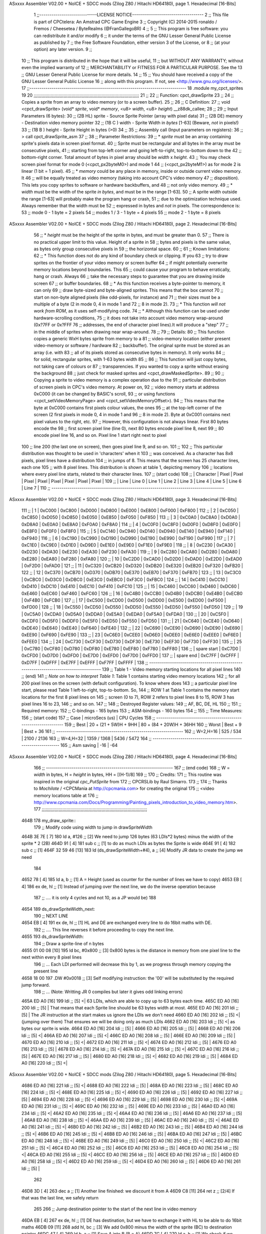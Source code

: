 ASxxxx Assembler V02.00 + NoICE + SDCC mods  (Zilog Z80 / Hitachi HD64180), page 1.
Hexadecimal [16-Bits]



                              1 ;;-----------------------------LICENSE NOTICE------------------------------------
                              2 ;;  This file is part of CPCtelera: An Amstrad CPC Game Engine 
                              3 ;;  Copyright (C) 2014-2015 ronaldo / Fremos / Cheesetea / ByteRealms (@FranGallegoBR)
                              4 ;;
                              5 ;;  This program is free software: you can redistribute it and/or modify
                              6 ;;  it under the terms of the GNU Lesser General Public License as published by
                              7 ;;  the Free Software Foundation, either version 3 of the License, or
                              8 ;;  (at your option) any later version.
                              9 ;;
                             10 ;;  This program is distributed in the hope that it will be useful,
                             11 ;;  but WITHOUT ANY WARRANTY; without even the implied warranty of
                             12 ;;  MERCHANTABILITY or FITNESS FOR A PARTICULAR PURPOSE.  See the
                             13 ;;  GNU Lesser General Public License for more details.
                             14 ;;
                             15 ;;  You should have received a copy of the GNU Lesser General Public License
                             16 ;;  along with this program.  If not, see <http://www.gnu.org/licenses/>.
                             17 ;;-------------------------------------------------------------------------------
                             18 .module my_cpct_sprites
                             19 
                             20 ;;;;;;;;;;;;;;;;;;;;;;;;;;;;;;;;;;;;;;;;;;;;;;;;;;;;;;;;;;;;;;;;;;;;;;;;;;;;;;;;;
                             21 ;;
                             22 ;; Function: cpct_drawSprite
                             23 ;;
                             24 ;;    Copies a sprite from an array to video memory (or to a screen buffer).
                             25 ;;
                             26 ;; C Definition:
                             27 ;;    void <cpct_drawSprite> (void* *sprite*, void* *memory*, <u8> *width*, <u8> *height*) __z88dk_callee;
                             28 ;;
                             29 ;; Input Parameters (6 bytes):
                             30 ;;  (2B HL) sprite - Source Sprite Pointer (array with pixel data)
                             31 ;;  (2B DE) memory - Destination video memory pointer
                             32 ;;  (1B C ) width  - Sprite Width in *bytes* [1-63] (Beware, *not* in pixels!)
                             33 ;;  (1B B ) height - Sprite Height in bytes (>0)
                             34 ;;
                             35 ;; Assembly call (Input parameters on registers):
                             36 ;;    > call cpct_drawSprite_asm
                             37 ;;
                             38 ;; Parameter Restrictions:
                             39 ;;  * *sprite* must be an array containing sprite's pixels data in screen pixel format.
                             40 ;; Sprite must be rectangular and all bytes in the array must be consecutive pixels, 
                             41 ;; starting from top-left corner and going left-to-right, top-to-bottom down to the
                             42 ;; bottom-right corner. Total amount of bytes in pixel array should be *width* x *height*.
                             43 ;; You may check screen pixel format for mode 0 (<cpct_px2byteM0>) and mode 1 
                             44 ;; (<cpct_px2byteM1>) as for mode 2 is linear (1 bit = 1 pixel).
                             45 ;;  * *memory* could be any place in memory, inside or outside current video memory. It
                             46 ;; will be equally treated as video memory (taking into account CPC's video memory 
                             47 ;; disposition). This lets you copy sprites to software or hardware backbuffers, and
                             48 ;; not only video memory.
                             49 ;;  * *width* must be the width of the sprite *in bytes*, and must be in the range [1-63].
                             50 ;; A sprite width outside the range [1-63] will probably make the program hang or crash, 
                             51 ;; due to the optimization technique used. Always remember that the width must be 
                             52 ;; expressed in bytes and *not* in pixels. The correspondence is:
                             53 ;;    mode 0      - 1 byte = 2 pixels
                             54 ;;    modes 1 / 3 - 1 byte = 4 pixels
                             55 ;;    mode 2      - 1 byte = 8 pixels
ASxxxx Assembler V02.00 + NoICE + SDCC mods  (Zilog Z80 / Hitachi HD64180), page 2.
Hexadecimal [16-Bits]



                             56 ;;  * *height* must be the height of the sprite in bytes, and must be greater than 0. 
                             57 ;; There is no practical upper limit to this value. Height of a sprite in
                             58 ;; bytes and pixels is the same value, as bytes only group consecutive pixels in
                             59 ;; the horizontal space.
                             60 ;;
                             61 ;; Known limitations:
                             62 ;;     * This function does not do any kind of boundary check or clipping. If you 
                             63 ;; try to draw sprites on the frontier of your video memory or screen buffer 
                             64 ;; if might potentially overwrite memory locations beyond boundaries. This 
                             65 ;; could cause your program to behave erratically, hang or crash. Always 
                             66 ;; take the necessary steps to guarantee that you are drawing inside screen
                             67 ;; or buffer boundaries.
                             68 ;;     * As this function receives a byte-pointer to memory, it can only 
                             69 ;; draw byte-sized and byte-aligned sprites. This means that the box cannot
                             70 ;; start on non-byte aligned pixels (like odd-pixels, for instance) and 
                             71 ;; their sizes must be a multiple of a byte (2 in mode 0, 4 in mode 1 and
                             72 ;; 8 in mode 2).
                             73 ;;     * This function *will not work from ROM*, as it uses self-modifying code.
                             74 ;;     * Although this function can be used under hardware-scrolling conditions,
                             75 ;; it does not take into account video memory wrap-around (0x?7FF or 0x?FFF 
                             76 ;; addresses, the end of character pixel lines).It  will produce a "step" 
                             77 ;; in the middle of sprites when drawing near wrap-around.
                             78 ;;
                             79 ;; Details:
                             80 ;;    This function copies a generic WxH bytes sprite from memory to a 
                             81 ;; video-memory location (either present video-memory or software / hardware  
                             82 ;; backbuffer). The original sprite must be stored as an array (i.e. with 
                             83 ;; all of its pixels stored as consecutive bytes in memory). It only works 
                             84 ;; for solid, rectangular sprites, with 1-63 bytes width
                             85 ;;
                             86 ;;    This function will just copy bytes, not taking care of colours or 
                             87 ;; transparencies. If you wanted to copy a sprite without erasing the background
                             88 ;; just check for masked sprites and <cpct_drawMaskedSprite>.
                             89 ;;
                             90 ;;    Copying a sprite to video memory is a complex operation due to the 
                             91 ;; particular distribution of screen pixels in CPC's video memory. At power on,
                             92 ;; video memory starts at address 0xC000 (it can be changed by BASIC's scroll,
                             93 ;; or using functions <cpct_setVideoMemoryPage> and <cpct_setVideoMemoryOffset>).
                             94 ;; This means that the byte at 0xC000 contains first pixels colour values, the ones
                             95 ;; at the top-left corner of the screen (2 first pixels in mode 0, 4 in mode 1 and 
                             96 ;; 8 in mode 2). Byte at 0xC001 contains next pixel values to the right, etc. 
                             97 ;; However, this configuration is not always linear. First 80 bytes encode the 
                             98 ;; first screen pixel line (line 0), next 80 bytes encode pixel line 8, next 
                             99 ;; 80 encode pixel line 16, and so on. Pixel line 1 start right next to pixel
                            100 ;; line 200 (the last one on screen), then goes pixel line 9, and so on. 
                            101 ;; 
                            102 ;; This particular distribution was thought to be used in 'characters' when it 
                            103 ;; was conceived. As a character has 8x8 pixels, pixel lines have a distribution
                            104 ;; in jumps of 8. This means that the screen has 25 character lines, each one
                            105 ;; with 8 pixel lines. This distribution is shown at table 1, depicting memory 
                            106 ;; locations where every pixel line starts, related to their character lines. 
                            107 ;; (start code)
                            108 ;; | Character   |  Pixel |  Pixel |  Pixel |  Pixel |  Pixel |  Pixel |  Pixel |  Pixel |
                            109 ;; |   Line      | Line 0 | Line 1 | Line 2 | Line 3 | Line 4 | Line 5 | Line 6 | Line 7 |
                            110 ;; ---------------------------------------------------------------------------------------
ASxxxx Assembler V02.00 + NoICE + SDCC mods  (Zilog Z80 / Hitachi HD64180), page 3.
Hexadecimal [16-Bits]



                            111 ;; |      1      | 0xC000 | 0xC800 | 0xD000 | 0xD800 | 0xE000 | 0xE800 | 0xF000 | 0xF800 |
                            112 ;; |      2      | 0xC050 | 0xC850 | 0xD050 | 0xD850 | 0xE050 | 0xE850 | 0xF050 | 0xF850 |
                            113 ;; |      3      | 0xC0A0 | 0xC8A0 | 0xD0A0 | 0xD8A0 | 0xE0A0 | 0xE8A0 | 0xF0A0 | 0xF8A0 |
                            114 ;; |      4      | 0xC0F0 | 0xC8F0 | 0xD0F0 | 0xD8F0 | 0xE0F0 | 0xE8F0 | 0xF0F0 | 0xF8F0 |
                            115 ;; |      5      | 0xC140 | 0xC940 | 0xD140 | 0xD940 | 0xE140 | 0xE940 | 0xF140 | 0xF940 |
                            116 ;; |      6      | 0xC190 | 0xC990 | 0xD190 | 0xD990 | 0xE190 | 0xE990 | 0xF190 | 0xF990 |
                            117 ;; |      7      | 0xC1E0 | 0xC9E0 | 0xD1E0 | 0xD9E0 | 0xE1E0 | 0xE9E0 | 0xF1E0 | 0xF9E0 |
                            118 ;; |      8      | 0xC230 | 0xCA30 | 0xD230 | 0xDA30 | 0xE230 | 0xEA30 | 0xF230 | 0xFA30 |
                            119 ;; |      9      | 0xC280 | 0xCA80 | 0xD280 | 0xDA80 | 0xE280 | 0xEA80 | 0xF280 | 0xFA80 |
                            120 ;; |     10      | 0xC2D0 | 0xCAD0 | 0xD2D0 | 0xDAD0 | 0xE2D0 | 0xEAD0 | 0xF2D0 | 0xFAD0 |
                            121 ;; |     11      | 0xC320 | 0xCB20 | 0xD320 | 0xDB20 | 0xE320 | 0xEB20 | 0xF320 | 0xFB20 |
                            122 ;; |     12      | 0xC370 | 0xCB70 | 0xD370 | 0xDB70 | 0xE370 | 0xEB70 | 0xF370 | 0xFB70 |
                            123 ;; |     13      | 0xC3C0 | 0xCBC0 | 0xD3C0 | 0xDBC0 | 0xE3C0 | 0xEBC0 | 0xF3C0 | 0xFBC0 |
                            124 ;; |     14      | 0xC410 | 0xCC10 | 0xD410 | 0xDC10 | 0xE410 | 0xEC10 | 0xF410 | 0xFC10 |
                            125 ;; |     15      | 0xC460 | 0xCC60 | 0xD460 | 0xDC60 | 0xE460 | 0xEC60 | 0xF460 | 0xFC60 |
                            126 ;; |     16      | 0xC4B0 | 0xCCB0 | 0xD4B0 | 0xDCB0 | 0xE4B0 | 0xECB0 | 0xF4B0 | 0xFCB0 |
                            127 ;; |     17      | 0xC500 | 0xCD00 | 0xD500 | 0xDD00 | 0xE500 | 0xED00 | 0xF500 | 0xFD00 |
                            128 ;; |     18      | 0xC550 | 0xCD50 | 0xD550 | 0xDD50 | 0xE550 | 0xED50 | 0xF550 | 0xFD50 |
                            129 ;; |     19      | 0xC5A0 | 0xCDA0 | 0xD5A0 | 0xDDA0 | 0xE5A0 | 0xEDA0 | 0xF5A0 | 0xFDA0 |
                            130 ;; |     20      | 0xC5F0 | 0xCDF0 | 0xD5F0 | 0xDDF0 | 0xE5F0 | 0xED50 | 0xF550 | 0xFD50 |
                            131 ;; |     21      | 0xC640 | 0xCE40 | 0xD640 | 0xDE40 | 0xE640 | 0xEE40 | 0xF640 | 0xFE40 |
                            132 ;; |     22      | 0xC690 | 0xCE90 | 0xD690 | 0xDE90 | 0xE690 | 0xEE90 | 0xF690 | 0xFE90 |
                            133 ;; |     23      | 0xC6E0 | 0xCEE0 | 0xD6E0 | 0xDEE0 | 0xE6E0 | 0xEEE0 | 0xF6E0 | 0xFEE0 |
                            134 ;; |     24      | 0xC730 | 0xCF30 | 0xD730 | 0xDF30 | 0xE730 | 0xEF30 | 0xF730 | 0xFF30 |
                            135 ;; |     25      | 0xC780 | 0xCF80 | 0xD780 | 0xDF80 | 0xE780 | 0xEF80 | 0xF780 | 0xFF80 |
                            136 ;; | spare start | 0xC7D0 | 0xCFD0 | 0xD7D0 | 0xDFD0 | 0xE7D0 | 0xEFD0 | 0xF7D0 | 0xFFD0 |
                            137 ;; | spare end   | 0xC7FF | 0xCFFF | 0xD7FF | 0xDFFF | 0xE7FF | 0xEFFF | 0xF7FF | 0xFFFF |
                            138 ;; ---------------------------------------------------------------------------------------
                            139 ;;           Table 1 - Video memory starting locations for all pixel lines 
                            140 ;; (end)
                            141 ;;    *Note on how to interpret Table 1*: Table 1 contains starting video memory locations 
                            142 ;; for all 200 pixel lines on the screen (with default configuration). To know where does 
                            143 ;; a particular pixel line start, please read Table 1 left-to-right, top-to-bottom. So, 
                            144 ;; ROW 1 at Table 1 contains the memory start locations for the first 8 pixel lines on 
                            145 ;; screen (0 to 7), ROW 2 refers to pixel lines 8 to 15, ROW 3 has pixel lines 16 to 23, 
                            146 ;; and so on.
                            147 ;;
                            148 ;; Destroyed Register values: 
                            149 ;;    AF, BC, DE, HL
                            150 ;;
                            151 ;; Required memory:
                            152 ;;     C-bindings - 165 bytes
                            153 ;;   ASM-bindings - 160 bytes
                            154 ;;
                            155 ;; Time Measures:
                            156 ;; (start code)
                            157 ;;  Case      |   microSecs (us)       |        CPU Cycles
                            158 ;; ----------------------------------------------------------------
                            159 ;;  Best      | 20 + (21 + 5W)H + 9HH  | 80 + (84 + 20W)H + 36HH
                            160 ;;  Worst     |       Best + 9         |      Best + 36
                            161 ;; ----------------------------------------------------------------
                            162 ;;  W=2,H=16  |        525 /  534      |   2100 / 2136
                            163 ;;  W=4,H=32  |       1359 / 1368      |   5436 / 5472
                            164 ;; ----------------------------------------------------------------
                            165 ;; Asm saving |         -16            |        -64
ASxxxx Assembler V02.00 + NoICE + SDCC mods  (Zilog Z80 / Hitachi HD64180), page 4.
Hexadecimal [16-Bits]



                            166 ;; ----------------------------------------------------------------
                            167 ;; (end code)
                            168 ;;    W = *width* in bytes, H = *height* in bytes, HH = [(H-1)/8]
                            169 ;;
                            170 ;; Credits:
                            171 ;;    This routine was inspired in the original *cpc_PutSprite* from
                            172 ;; CPCRSLib by Raul Simarro.
                            173 ;;
                            174 ;;    Thanks to *Mochilote* / <CPCMania at http://cpcmania.com> for creating the original
                            175 ;; <video memory locations table at 
                            176 ;; http://www.cpcmania.com/Docs/Programming/Painting_pixels_introduction_to_video_memory.htm>.
                            177 ;;;;;;;;;;;;;;;;;;;;;;;;;;;;;;;;;;;;;;;;;;;;;;;;;;;;;;;;;;;;;;;;;;;;;;;;;;;;;;;;;
   464B                     178 my_draw_sprite::
                            179    ;; Modify code using width to jump in drawSpriteWidth
   464B 3E 7E         [ 7]  180    ld    a, #126           ;; [2] We need to jump 126 bytes (63 LDIs*2 bytes) minus the width of the sprite * 2 (2B)
   464D 91            [ 4]  181    sub   c                 ;; [1]    to do as much LDIs as bytes the Sprite is wide
   464E 91            [ 4]  182    sub   c                 ;; [1]
   464F 32 59 46      [13]  183    ld (ds_drawSpriteWidth+#4), a ;; [4] Modify JR data to create the jump we need
                            184 
   4652 78            [ 4]  185    ld    a, b              ;; [1] A = Height (used as counter for the number of lines we have to copy)
   4653 EB            [ 4]  186    ex   de, hl             ;; [1] Instead of jumping over the next line, we do the inverse operation because 
                            187                            ;; .... it is only 4 cycles and not 10, as a JP would be)
                            188 
   4654                     189 ds_drawSpriteWidth_next:
                            190    ;; NEXT LINE
   4654 EB            [ 4]  191    ex   de, hl             ;; [1] HL and DE are exchanged every line to do 16bit maths with DE. 
                            192                            ;; .... This line reverses it before proceeding to copy the next line.
   4655                     193 ds_drawSpriteWidth:
                            194    ;; Draw a sprite-line of n bytes
   4655 01 00 08      [10]  195    ld   bc, #0x800  ;; [3] 0x800 bytes is the distance in memory from one pixel line to the next within every 8 pixel lines
                            196                     ;; ... Each LDI performed will decrease this by 1, as we progress through memory copying the present line
   4658 18 00               197    .DW #0x0018            ;; [3] Self modifying instruction: the '00' will be substituted by the required jump forward. 
                            198                     ;; ... (Note: Writting JR 0 compiles but later it gives odd linking errors)
   465A ED A0         [16]  199    ldi              ;; [5] <| 63 LDIs, which are able to copy up to 63 bytes each time.
   465C ED A0         [16]  200    ldi              ;; [5]  | That means that each Sprite line should be 63 bytes width at most.
   465E ED A0         [16]  201    ldi              ;; [5]  | The JR instruction at the start makes us ignore the LDIs we don't need 
   4660 ED A0         [16]  202    ldi              ;; [5] <| (jumping over them) That ensures we will be doing only as much LDIs 
   4662 ED A0         [16]  203    ldi              ;; [5] <| as bytes our sprite is wide.
   4664 ED A0         [16]  204    ldi              ;; [5]  |
   4666 ED A0         [16]  205    ldi              ;; [5]  |
   4668 ED A0         [16]  206    ldi              ;; [5] <|
   466A ED A0         [16]  207    ldi              ;; [5] <|
   466C ED A0         [16]  208    ldi              ;; [5]  |
   466E ED A0         [16]  209    ldi              ;; [5]  |
   4670 ED A0         [16]  210    ldi              ;; [5] <|
   4672 ED A0         [16]  211    ldi              ;; [5] <|
   4674 ED A0         [16]  212    ldi              ;; [5]  |
   4676 ED A0         [16]  213    ldi              ;; [5]  |
   4678 ED A0         [16]  214    ldi              ;; [5] <|
   467A ED A0         [16]  215    ldi              ;; [5] <|
   467C ED A0         [16]  216    ldi              ;; [5]  |
   467E ED A0         [16]  217    ldi              ;; [5]  |
   4680 ED A0         [16]  218    ldi              ;; [5] <|
   4682 ED A0         [16]  219    ldi              ;; [5]  |
   4684 ED A0         [16]  220    ldi              ;; [5] <|
ASxxxx Assembler V02.00 + NoICE + SDCC mods  (Zilog Z80 / Hitachi HD64180), page 5.
Hexadecimal [16-Bits]



   4686 ED A0         [16]  221    ldi              ;; [5] <|
   4688 ED A0         [16]  222    ldi              ;; [5]  |
   468A ED A0         [16]  223    ldi              ;; [5]  |
   468C ED A0         [16]  224    ldi              ;; [5] <|
   468E ED A0         [16]  225    ldi              ;; [5] <|
   4690 ED A0         [16]  226    ldi              ;; [5]  |
   4692 ED A0         [16]  227    ldi              ;; [5]  |
   4694 ED A0         [16]  228    ldi              ;; [5] <|
   4696 ED A0         [16]  229    ldi              ;; [5]  |
   4698 ED A0         [16]  230    ldi              ;; [5] <|
   469A ED A0         [16]  231    ldi              ;; [5] <|
   469C ED A0         [16]  232    ldi              ;; [5]  |
   469E ED A0         [16]  233    ldi              ;; [5]  |
   46A0 ED A0         [16]  234    ldi              ;; [5] <|
   46A2 ED A0         [16]  235    ldi              ;; [5] <|
   46A4 ED A0         [16]  236    ldi              ;; [5]  |
   46A6 ED A0         [16]  237    ldi              ;; [5]  |
   46A8 ED A0         [16]  238    ldi              ;; [5] <|
   46AA ED A0         [16]  239    ldi              ;; [5]  |
   46AC ED A0         [16]  240    ldi              ;; [5] <|
   46AE ED A0         [16]  241    ldi              ;; [5] <|
   46B0 ED A0         [16]  242    ldi              ;; [5]  |
   46B2 ED A0         [16]  243    ldi              ;; [5]  |
   46B4 ED A0         [16]  244    ldi              ;; [5] <|
   46B6 ED A0         [16]  245    ldi              ;; [5] <|
   46B8 ED A0         [16]  246    ldi              ;; [5]  |
   46BA ED A0         [16]  247    ldi              ;; [5]  |
   46BC ED A0         [16]  248    ldi              ;; [5] <|
   46BE ED A0         [16]  249    ldi              ;; [5]  |
   46C0 ED A0         [16]  250    ldi              ;; [5] <|
   46C2 ED A0         [16]  251    ldi              ;; [5] <|
   46C4 ED A0         [16]  252    ldi              ;; [5]  |
   46C6 ED A0         [16]  253    ldi              ;; [5]  |
   46C8 ED A0         [16]  254    ldi              ;; [5] <|
   46CA ED A0         [16]  255    ldi              ;; [5] <|
   46CC ED A0         [16]  256    ldi              ;; [5]  |
   46CE ED A0         [16]  257    ldi              ;; [5]  |
   46D0 ED A0         [16]  258    ldi              ;; [5] <|
   46D2 ED A0         [16]  259    ldi              ;; [5] <|
   46D4 ED A0         [16]  260    ldi              ;; [5]  |
   46D6 ED A0         [16]  261    ldi              ;; [5]  |
                            262  
   46D8 3D            [ 4]  263    dec   a          ;; [1] Another line finished: we discount it from A
   46D9 C8            [11]  264    ret   z          ;; [2/4] If that was the last line, we safely return
                            265 
                            266    ;; Jump destination pointer to the start of the next line in video memory
   46DA EB            [ 4]  267    ex   de, hl      ;; [1] DE has destination, but we have to exchange it with HL to be able to do 16bit maths
   46DB 09            [11]  268    add  hl, bc      ;; [3] We add 0x800 minus the width of the sprite (BC) to destination pointer 
   46DC 47            [ 4]  269    ld    b, a       ;; [1] Save A into B (B = A)
   46DD 7C            [ 4]  270    ld    a, h       ;; [1] We check if we have crossed video memory boundaries (which will happen every 8 lines). 
                            271                     ;; .... If that happens, bits 13,12 and 11 of destination pointer will be 0
   46DE E6 38         [ 7]  272    and   #0x38      ;; [2] leave out only bits 13,12 and 11 from new memory address (00xxx000 00000000)
   46E0 78            [ 4]  273    ld    a, b       ;; [1] Restore A from B (A = B)
   46E1 C2 54 46      [10]  274    jp   nz, ds_drawSpriteWidth_next ;; [3] If any bit from {13,12,11} is not 0, we are still inside 
                            275                                     ;; .... video memory boundaries, so proceed with next line
ASxxxx Assembler V02.00 + NoICE + SDCC mods  (Zilog Z80 / Hitachi HD64180), page 6.
Hexadecimal [16-Bits]



                            276 
                            277    ;; Every 8 lines, we cross the 16K video memory boundaries and have to
                            278    ;; reposition destination pointer. That means our next line is 16K-0x50 bytes back
                            279    ;; which is the same as advancing 48K+0x50 = 0xC050 bytes, as memory is 64K 
                            280    ;; and our 16bit pointers cycle over it
                            281    ;;
                            282    ;;aqui hay quew cambiar el bc para adpatarlo al ancho de pantalla
                            283    ;;
                            284    ;;ld   bc, #0xC050           ;; [3] We advance destination pointer to next line
   46E4 06 C0         [ 7]  285    ld b,#0xc0
                            286    ;;cuatro tiles menos, son ahora 16 en vez de 20
                            287    ;;le restamos 16,4 por cada tile de menos
                            288    ;;imagino que al ensancharlo sera al contrario
   46E6 0E 50         [ 7]  289    ld c,#0x50;;-16
   46E8 09            [11]  290    add  hl, bc                ;; [3]  HL += 0xC050
   46E9 C3 54 46      [10]  291    jp ds_drawSpriteWidth_next ;; [3] Continue copying
